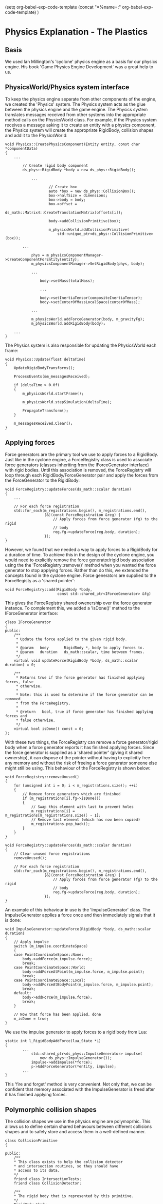 (setq org-babel-exp-code-template
         (concat "\n=%name=:\n"
              org-babel-exp-code-template)
               )
* Physics Explanation - The Plastics

** Basis

We used Ian Millington's 'cyclone' physics engine as a basis for our physics
engine. His book 'Game Physics Engine Development' was a great help to us.

** PhysicsWorld/Physics system interface

To keep the physics engine separate from other components of the engine, we
created the 'Physics' system. The Physics system acts as the glue between the
physics engine and the game engine. The Physics system translates messages
received from other systems into the appropriate method calls on the
PhysicsWorld class. For example, if the Physics system receives a message asking
it to create an entity with a physics component, the Physics system will create
the appropriate RigidBody, collision shapes and add it to the PhysicsWorld:

#+NAME: Physics.cpp
#+BEGIN_SRC c++
void Physics::CreatePhysicsComponent(Entity entity, const char *componentData)
{
    ...

        // Create rigid body component
        ds_phys::RigidBody *body = new ds_phys::RigidBody();

            ...

                    // Create box
                    auto *box = new ds_phys::CollisionBox();
                    box->halfSize = dimensions;
                    box->body = body;
                    box->offset =
                        ds_math::Matrix4::CreateTranslationMatrix(offsets[i]);

                    body->addCollisionPrimitive(box);

                    m_physicsWorld.addCollisionPrimitive(
                        std::unique_ptr<ds_phys::CollisionPrimitive>(box));

        ...

            phys = m_physicsComponentManager->CreateComponentForEntity(entity);
            m_physicsComponentManager->SetRigidBody(phys, body);

            ...

                body->setMass(totalMass);

                ...

                body->setInertiaTensor(compositeInertiaTensor);
                body->setCenterOfMassLocalSpace(centerOfMass);

            ...

            m_physicsWorld.addForceGenerator(body, m_gravityFg);
            m_physicsWorld.addRigidBody(body);

    ...
}
#+END_SRC

The Physics system is also responsible for updating the PhysicsWorld each frame:

#+NAME: Physics.cpp
#+BEGIN_SRC c++
void Physics::Update(float deltaTime)
{
    UpdateRigidBodyTransforms();

    ProcessEvents(&m_messagesReceived);

    if (deltaTime > 0.0f)
    {
        m_physicsWorld.startFrame();

        m_physicsWorld.stepSimulation(deltaTime);

        PropagateTransform();
    }

    m_messagesReceived.Clear();
}
#+END_SRC

** Applying forces

Force generators are the primary tool we use to apply forces to a RigidBody.
Just like in the cyclone engine, a ForceRegistry class is used to associate
force generators (classes inheriting from the IForceGenerator interface) with
rigid bodies. Until this association is removed, the ForceRegistry will loop
through each RigidBody/ForceGenerator pair and apply the forces from the
ForceGenerator to the RigidBody:


#+NAME: ForceGenerator.h
#+BEGIN_SRC c++
void ForceRegistry::updateForces(ds_math::scalar duration)
{
    ...

    // For each force registration
    std::for_each(m_registrations.begin(), m_registrations.end(),
                  [&](const ForceRegistration &reg) {
                      // Apply forces from force generator (fg) to the rigid
                      // body
                      reg.fg->updateForce(reg.body, duration);
                  });
}
#+END_SRC

However, we found that we needed a way to apply forces to a RigidBody for a
duration of time. To achieve this in the design of the cyclone engine, you would
need to explicitly remove the force generator/rigid body association using the
the 'ForceRegistry::remove()' method when you wanted the force generator to stop
applying forces. Rather than do this, we extended the concepts found in the
cyclone engine. Force generators are supplied to the ForceRegisty as a
'shared pointer':


#+NAME: ForceGenerator.cpp
#+BEGIN_SRC c++
void ForceRegistry::add(RigidBody *body,
                        const std::shared_ptr<IForceGenerator> &fg)
#+END_SRC

This gives the ForceRegistry shared owenership over the force generator
instance. To complement this, we added a 'isDone()' method to the
IForceGenerator interface:

#+NAME: ForceGenerator.h
#+BEGIN_SRC c++
class IForceGenerator
{
public:
    /**
     * Update the force applied to the given rigid body.
     *
     * @param   body       RigidBody *, body to apply forces to.
     * @param   duration   ds_math::scalar, time between frames.
     */
    virtual void updateForce(RigidBody *body, ds_math::scalar duration) = 0;

    /**
     * Returns true if the force generator has finished applying forces, false
     * otherwise.
     *
     * Note: this is used to determine if the force generator can be removed
     * from the ForceRegistry.
     *
     * @return   bool, true if force generator has finished applying forces and
     * false otherwise.
     */
    virtual bool isDone() const = 0;
};
#+END_SRC

With these two things, the ForceRegistry can remove a force generator/rigid body
when a force generator reports it has finished applying forces. Since the force
generator is supplied as a 'shared pointer' (giving it shared ownership), it can
dispose of the pointer without having to explicitly free any memory and without
the risk of freeing a force generator someone else might still be using. This
behaviour of the ForceRegistry is shown below:

#+NAME: ForceGenerator.cpp
#+BEGIN_SRC c++
void ForceRegistry::removeUnused()
{
    for (unsigned int i = 0; i < m_registrations.size(); ++i)
    {
        // Remove force generators which are finished
        if (m_registrations[i].fg->isDone())
        {
            // Swap this element with last to prevent holes
            m_registrations[i] = m_registrations[m_registrations.size() - 1];
            // Remove last element (which has now been copied)
            m_registrations.pop_back();
        }
    }
}
#+END_SRC

#+NAME: ForceGenerator.cpp
#+BEGIN_SRC c++
void ForceRegistry::updateForces(ds_math::scalar duration)
{
    // Clear unused force registrations
    removeUnused();

    // For each force registration
    std::for_each(m_registrations.begin(), m_registrations.end(),
                  [&](const ForceRegistration &reg) {
                      // Apply forces from force generator (fg) to the rigid
                      // body
                      reg.fg->updateForce(reg.body, duration);
                  });
}
#+END_SRC

An example of this behaviour in use is the 'ImpulseGenerator' class. The
ImpulseGenerator applies a force once and then immediately signals that it is
done:


#+NAME: ForceGenerator.cpp
#+BEGIN_SRC c++
void ImpulseGenerator::updateForce(RigidBody *body, ds_math::scalar duration)
{
    // Apply impulse
    switch (m_impulse.coordinateSpace)
    {
    case PointCoordinateSpace::None:
        body->addForce(m_impulse.force);
        break;
    case PointCoordinateSpace::World:
        body->addForceAtPoint(m_impulse.force, m_impulse.point);
        break;
    case PointCoordinateSpace::Local:
        body->addForceAtBodyPoint(m_impulse.force, m_impulse.point);
        break;
    default:
        body->addForce(m_impulse.force);
        break;
    }

    // Now that force has been applied, done
    m_isDone = true;
}
#+END_SRC

We use the impulse generator to apply forces to a rigid body from Lua:

#+NAME: LuaMathAPI.cpp
#+BEGIN_SRC c++
  static int l_RigidBodyAddForce(lua_State *L)
  {
          ...
              std::shared_ptr<ds_phys::ImpulseGenerator> impulse(
                  new ds_phys::ImpulseGenerator());
              impulse->addImpulse(*force);
              p->AddForceGenerator(*entity, impulse);
          ...
  }
#+END_SRC

This 'fire and forget' method is very convenient. Not only that, we can be
confident that memory associated with the ImpulseGenerator is freed after it has
finished applying forces.

** Polymorphic collision shapes

The collision shapes we use in the physics engine are polymoprhic. This allows
us to define certain shared behavours between different collisions shapes and
to safely store and access them in a well-defined manner.

#+NAME: CollisionFine.h
#+BEGIN_SRC c++
class CollisionPrimitive
{

public:
    /**
    * This class exists to help the collision detector
    * and intersection routines, so they should have
    * access to its data.
    */
    friend class IntersectionTests;
    friend class CollisionDetector;

    /**
    * The rigid body that is represented by this primitive.
    */
    RigidBody *body;

    /**
    * The offset of this primitive from the given rigid body.
    */
    ds_math::Matrix4 offset;

    CollisionPrimitive();
    virtual ~CollisionPrimitive() {}

    /**
    * Calculates the internals for the primitive.
    */
    void calculateInternals();

    /**
    * This is a convenience function to allow access to the
    * axis vectors in the transform for this primitive.
    */
    ds_math::Vector3 getAxis(unsigned index) const
    {
        return transform[index];
    }

    /**
    * Returns the resultant transform of the primitive, calculated from
    * the combined offset of the primitive and the transform
    * (orientation + position) of the rigid body to which it is
    * attached.
    */
    const ds_math::Matrix4 &getTransform() const
    {
        return transform;
    }

protected:
    /**
    * The resultant transform of the primitive. This is
    * calculated by combining the offset of the primitive
    * with the transform of the rigid body.
    */
    ds_math::Matrix4 transform;


}; // end class CollisionPrimitive
#+END_SRC

As it currently stands the polymorphic collision shape system isn't being
utilised to it's full ability. Rather than having the collision shapes providing
the neccesary information to generate contacts through an abstract set of
methods defined in the base class, the current implementation needs to use RTTI
to figure which contact generation method to use for any two given shapes.

#+NAME: PhysicsWorld.cpp
#+BEGIN_SRC c++
if (CollisionBox *b0Ptr = dynamic_cast<CollisionBox *>(b0)) {
    if (CollisionBox *b1Ptr = dynamic_cast<CollisionBox *>(b1)) {
        return CollisionDetector::boxAndBox(*b0Ptr, *b1Ptr, &data);
    }
    else if (CollisionSphere *b1Ptr = dynamic_cast<CollisionSphere *>(b1))
    {
        return CollisionDetector::boxAndSphere(*b0Ptr, *b1Ptr, &data);
    }
    else if (CollisionPlane *b1Ptr = dynamic_cast<CollisionPlane *>(b1))
    {
        return CollisionDetector::boxAndHalfSpace(*b0Ptr, *b1Ptr, &data);
    }
    else if (CollisionCapsule *b1Ptr = dynamic_cast<CollisionCapsule *>(b1))
    {
        return CollisionDetector::capsuleAndBox(*b1Ptr, *b0Ptr, &data);
    }
}
else if (CollisionSphere *b0Ptr = dynamic_cast<CollisionSphere *>(b0))
{
    if (CollisionBox *b1Ptr = dynamic_cast<CollisionBox *>(b1))
    {
        return CollisionDetector::boxAndSphere(*b1Ptr, *b0Ptr, &data);
    }
    else if (CollisionSphere *b1Ptr = dynamic_cast<CollisionSphere *>(b1))
    {
        return CollisionDetector::sphereAndSphere(*b0Ptr, *b1Ptr, &data);
    }
    else if (CollisionPlane *b1Ptr = dynamic_cast<CollisionPlane *>(b1))
    {
        return CollisionDetector::sphereAndHalfSpace(*b0Ptr, *b1Ptr, &data);
    }
    else if (CollisionCapsule *b1Ptr = dynamic_cast<CollisionCapsule *>(b1))
    {
        return CollisionDetector::capsuleAndSphere(*b1Ptr, *b0Ptr, &data);
    }
}
else if (CollisionPlane *b0Ptr = dynamic_cast<CollisionPlane *>(b0))
{
    if (CollisionBox *b1Ptr = dynamic_cast<CollisionBox *>(b1))
    {
        return CollisionDetector::boxAndHalfSpace(*b1Ptr, *b0Ptr, &data);
    }
    else if (CollisionSphere *b1Ptr = dynamic_cast<CollisionSphere *>(b1))
    {
        return CollisionDetector::sphereAndHalfSpace(*b1Ptr, *b0Ptr, &data);
    }
    else if (/*CollisionPlane *b1Ptr = */ dynamic_cast<CollisionPlane *>(
        b1))
    {
        // Skip
    }
    else if (CollisionCapsule *b1Ptr = dynamic_cast<CollisionCapsule *>(b1))
    {
        return CollisionDetector::capsuleAndHalfSpace(*b1Ptr, *b0Ptr,
                                                      &data);
    }
}
else if (CollisionCapsule *b0Ptr = dynamic_cast<CollisionCapsule *>(b0))
{
    if (CollisionBox *b1Ptr = dynamic_cast<CollisionBox *>(b1))
    {
        return CollisionDetector::capsuleAndBox(*b0Ptr, *b1Ptr, &data);
    }
    else if (CollisionSphere *b1Ptr = dynamic_cast<CollisionSphere *>(b1))
    {
        return CollisionDetector::capsuleAndSphere(*b0Ptr, *b1Ptr, &data);
    }
    else if (CollisionPlane *b1Ptr = dynamic_cast<CollisionPlane *>(b1))
    {
        return CollisionDetector::capsuleAndHalfSpace(*b0Ptr, *b1Ptr,
                                                      &data);
    }
    else if (CollisionCapsule *b1Ptr = dynamic_cast<CollisionCapsule *>(b1))
    {
        return CollisionDetector::capsuleAndCapsule(*b0Ptr, *b1Ptr, &data);
    }
}
#+END_SRC

The advantage with the above is that each method can specifically tailor for and
provide an optimised implementation for each pair of shapes for contact
genration. The downside is that RTTI needs to be performed which can be quite
expensive depending on the compiler and the manner in which it's used, it
requires maintaining a function with n^2 if statements to call the correct
function, or to write a system using RTTI to handle that more dynamically.

Ideally, a lot of the contact generation code would be refactored into the base
shape class to allow for a polymophic collision solver whilst not disallowing
optimised solvers for specific pairs. This would help balance out maintaing a
large set of RTTI-based if statements but without completely sacrificing the
possible speed increase from tailored implementations. This is what was
originally planned, however, it never came to fruition.

All collision shapes however the following set of features:
    + An offset that is applied to the transformation of the owning rigid body.
    Which allows the composition of multiple shapes into a more complex body or
    an asymetric body.
    + A pointer to the owning rigid body. This allows contact shapes to be
    stored seperately from rigid bodies, or to be unowned. It also means that
    contact generation can be ignorant of rigidbodies nor do they need to be
    amalgamated.
    + An update method to allows internal data to be updated as needed rather
    than on every calculation.
    + Some helper methods for geting the position and local-axises of the
    collision shape.

The primary reason for this system is to allow us to realistically approximate
complex 3D rigid bodies using very simple collision detection algoithims.

** Contact Generation

** Physics Resolution

*** General Method

We implemented an iterative solver. An iterative solver loops through a list of
contacts and attempts to solve the one with the greatest penetration. After
solving it, it adjusts any dependant contacts, and then iterates again up to a
certain limit or until all contacts are solved.

Here's the high level algorithim:
    + Gather Contacts
    + For all contacts
        + Precalculate certain data (change in speed etc.)
    + Repeat until no penetrations are left or until X attempts
        + Find largest penetration
        + Resolve penetration
        + Update penetrations
    + Repeat until no velocity changes meet a threshold or until Y attempts
        + Find largest potencial velocity change
        + Resolve velocity change
        + Update velocity changes

This has the advantage that we can spread the solving of contacts across
multiple frames if we so desire but introduces ordering problems as the order
of resolution may affect the outcome of the simulation. It also has the problem
of being discrete rather than continuous which introduces issues such as
tunneling (objects going through one another). We implemented infinite-sized
planes to combat this issue as it's impossible to tunnel through them, allowing
the play area to be fully bounded if desired.
